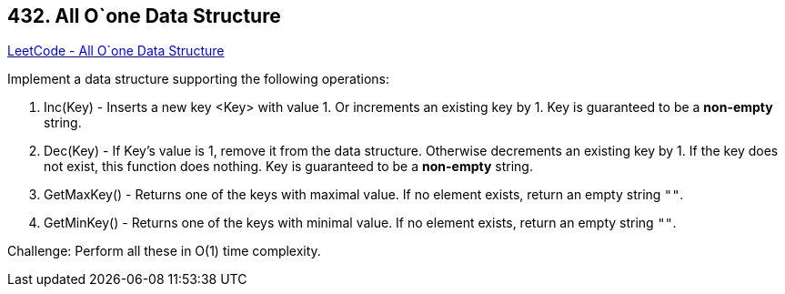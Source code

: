 == 432. All O`one Data Structure

https://leetcode.com/problems/all-oone-data-structure/[LeetCode - All O`one Data Structure]

Implement a data structure supporting the following operations:



. Inc(Key) - Inserts a new key <Key> with value 1. Or increments an existing key by 1. Key is guaranteed to be a *non-empty* string.
. Dec(Key) - If Key's value is 1, remove it from the data structure. Otherwise decrements an existing key by 1. If the key does not exist, this function does nothing. Key is guaranteed to be a *non-empty* string.
. GetMaxKey() - Returns one of the keys with maximal value. If no element exists, return an empty string `""`.
. GetMinKey() - Returns one of the keys with minimal value. If no element exists, return an empty string `""`.




Challenge: Perform all these in O(1) time complexity.


